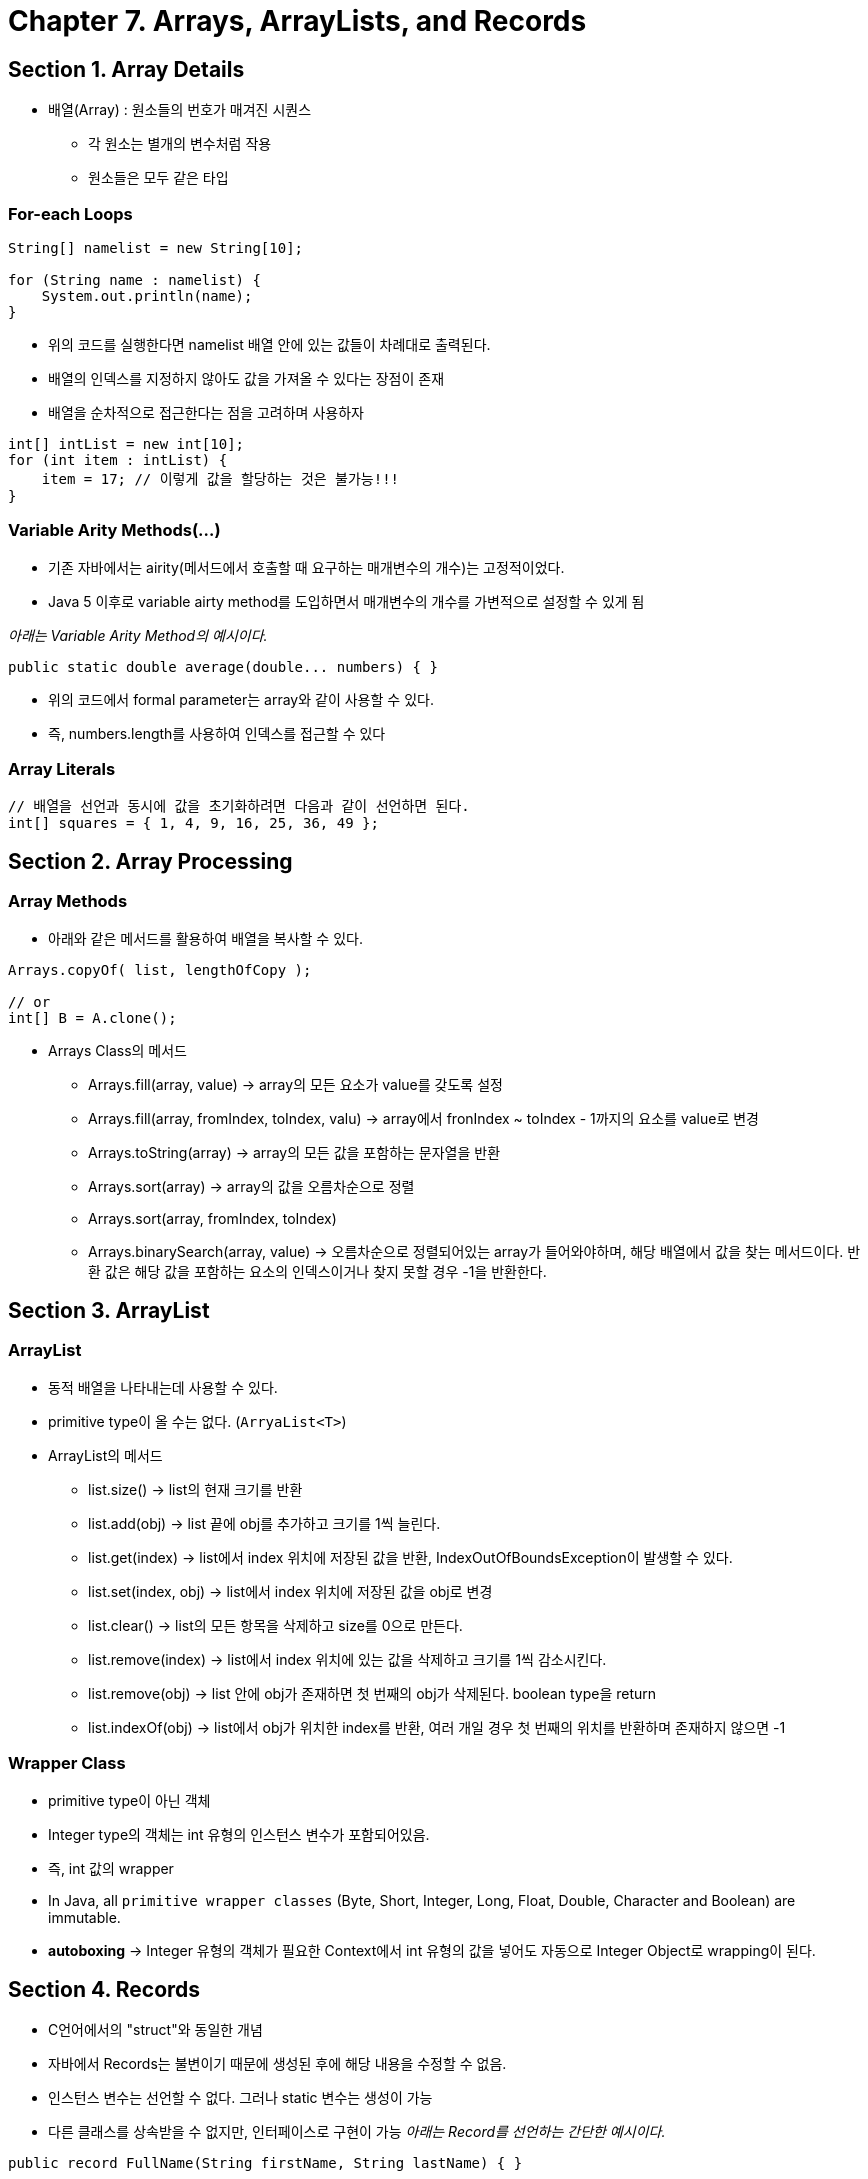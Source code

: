 = Chapter 7. Arrays, ArrayLists, and Records

== Section 1. Array Details
* 배열(Array) : 원소들의 번호가 매겨진 시퀀스
** 각 원소는 별개의 변수처럼 작용
** 원소들은 모두 같은 타입

=== For-each Loops

[source,java]
----
String[] namelist = new String[10];

for (String name : namelist) {
    System.out.println(name);
}
----
* 위의 코드를 실행한다면 namelist 배열 안에 있는 값들이 차례대로 출력된다.
* 배열의 인덱스를 지정하지 않아도 값을 가져올 수 있다는 장점이 존재
* 배열을 순차적으로 접근한다는 점을 고려하며 사용하자

[source,java]
----
int[] intList = new int[10];
for (int item : intList) {
    item = 17; // 이렇게 값을 할당하는 것은 불가능!!!
}
----

=== Variable Arity Methods(...)
* 기존 자바에서는 airity(메서드에서 호출할 때 요구하는 매개변수의 개수)는 고정적이었다.
* Java 5 이후로 variable airty method를 도입하면서 매개변수의 개수를 가변적으로 설정할 수 있게 됨

_아래는 Variable Arity Method의 예시이다._
```java
public static double average(double... numbers) { }
```

* 위의 코드에서 formal parameter는 array와 같이 사용할 수 있다.
* 즉, numbers.length를 사용하여 인덱스를 접근할 수 있다

=== Array Literals
```java
// 배열을 선언과 동시에 값을 초기화하려면 다음과 같이 선언하면 된다.
int[] squares = { 1, 4, 9, 16, 25, 36, 49 };
```

== Section 2. Array Processing

=== Array Methods
* 아래와 같은 메서드를 활용하여 배열을 복사할 수 있다.
```java
Arrays.copyOf( list, lengthOfCopy );

// or
int[] B = A.clone();
```

* Arrays Class의 메서드
** Arrays.fill(array, value) -> array의 모든 요소가 value를 갖도록 설정
** Arrays.fill(array, fromIndex, toIndex, valu) -> array에서 fronIndex ~ toIndex - 1까지의 요소를 value로 변경
** Arrays.toString(array) -> array의 모든 값을 포함하는 문자열을 반환
** Arrays.sort(array) -> array의 값을 오름차순으로 정렬
** Arrays.sort(array, fromIndex, toIndex)
** Arrays.binarySearch(array, value) -> 오름차순으로 정렬되어있는 array가 들어와야하며, 해당 배열에서 값을 찾는 메서드이다. 반환 값은 해당 값을 포함하는 요소의 인덱스이거나 찾지 못할 경우 -1을 반환한다.

== Section 3. ArrayList

=== ArrayList
* 동적 배열을 나타내는데 사용할 수 있다.
* primitive type이 올 수는 없다. (`ArryaList<T>`)

* ArrayList의 메서드
** list.size() -> list의 현재 크기를 반환
** list.add(obj) -> list 끝에 obj를 추가하고 크기를 1씩 늘린다.
** list.get(index) -> list에서 index 위치에 저장된 값을 반환, IndexOutOfBoundsException이 발생할 수 있다.
** list.set(index, obj) -> list에서 index 위치에 저장된 값을 obj로 변경
** list.clear() -> list의 모든 항목을 삭제하고 size를 0으로 만든다.
** list.remove(index) -> list에서 index 위치에 있는 값을 삭제하고 크기를 1씩 감소시킨다.
** list.remove(obj) -> list 안에 obj가 존재하면 첫 번째의 obj가 삭제된다. boolean type을 return
** list.indexOf(obj) -> list에서 obj가 위치한 index를 반환, 여러 개일 경우 첫 번째의 위치를 반환하며 존재하지 않으면 -1

=== Wrapper Class
* primitive type이 아닌 객체
* Integer type의 객체는 int 유형의 인스턴스 변수가 포함되어있음.
* 즉, int 값의 wrapper
* In Java, all `primitive wrapper classes` (Byte, Short, Integer, Long, Float, Double, Character and Boolean) are immutable.
* *autoboxing* -> Integer 유형의 객체가 필요한 Context에서 int 유형의 값을 넣어도 자동으로 Integer Object로 wrapping이 된다.

== Section 4. Records
* C언어에서의 "struct"와 동일한 개념
* 자바에서 Records는 불변이기 때문에 생성된 후에 해당 내용을 수정할 수 없음.
* 인스턴스 변수는 선언할 수 없다. 그러나 static 변수는 생성이 가능
* 다른 클래스를 상속받을 수 없지만, 인터페이스로 구현이 가능
_아래는 Record를 선언하는 간단한 예시이다._
```java
public record FullName(String firstName, String lastName) { }

// 위의 코드는 아래의 코드랑 동일한 구조를 가진다.
        public final class FullName {
            private final String firstName;
            private final String lastName;

            FullName(String firstName, String lastName) {
                this.firstName = firstName;
                this.lastName = lastName;
            }

            public String firstName() {
                return firstName;
            }

            public String lastName() {
                return lastName;
            }

            @Override
            public boolean equals(Object obj) {
                ...

            }

            @Override
            public int hashCode() {
                ...
            }

            @Override
            public String toString() {
                return "FullName[" +
                        "firstName=" + firstName + ", " +
                        "lastName=" + lastName + ']';
            }

```



== Section 5. Searching and Sorting

=== Searching

==== Linear Search
* 각 항목을 차례대로 살펴보면서 찾는 방식
* 배열에서 for문을 돌려 값을 찾는 것

==== Binary Search

image::https://upload.wikimedia.org/wikipedia/commons/thumb/8/83/Binary_Search_Depiction.svg/2880px-Binary_Search_Depiction.svg.png[binarySearch]

==== Association Lists
* list를 사용해서 탐색을 할 수 있다.
* (key, value) 한 쌍을 가지는 클래스를 선언하고 그 클래스를 List의 type으로 사용하면 검색하기에 용이하다.
* 위에 설명한 것을 구현한 것이 Map이라는 자료형이다.

=== Sorting
==== Insertion sort
image::https://math.hws.edu/javanotes/c7/insertion-sort.png[insertion sort]


==== Selection Sort
image::images/selection_sort.png[selection sort, 480, 480]



== Section 6. Two-dimensional Arrays
* 자바에서 2차원 배열은 모두 1차원 배열로 구현되어있는 것이다.
